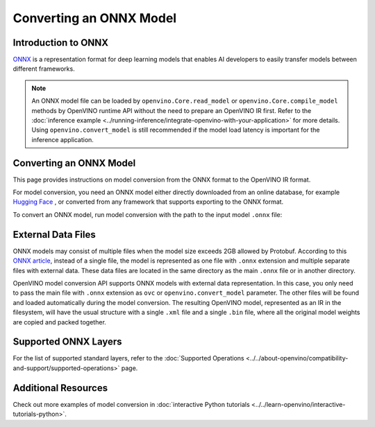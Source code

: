 Converting an ONNX Model
========================


.. meta::
   :description: Learn how to convert a model from the
                 ONNX format to the OpenVINO Model.

Introduction to ONNX
####################

`ONNX <https://github.com/onnx/onnx>`__ is a representation format for deep learning models
that enables AI developers to easily transfer models between different frameworks.

.. note::

   An ONNX model file can be loaded by ``openvino.Core.read_model`` or
   ``openvino.Core.compile_model`` methods by OpenVINO runtime API without the need to
   prepare an OpenVINO IR first. Refer to the
   :doc:`inference example <../running-inference/integrate-openvino-with-your-application>`
   for more details. Using ``openvino.convert_model`` is still recommended if the model
   load latency is important for the inference application.

Converting an ONNX Model
########################

This page provides instructions on model conversion from the ONNX format to the
OpenVINO IR format.

For model conversion, you need an ONNX model either directly downloaded from
an online database, for example `Hugging Face <https://huggingface.co/models>`__ , or
converted from any framework that supports exporting to the ONNX format.

To convert an ONNX model, run model conversion with the path to the input
model ``.onnx`` file:

.. tab-set::

   .. tab-item:: Python
      :sync: py

      .. code-block:: py

         import openvino as ov
         ov.convert_model('your_model_file.onnx')

   .. tab-item:: CLI
      :sync: cli

      .. code-block:: sh

         ovc your_model_file.onnx

External Data Files
###################

ONNX models may consist of multiple files when the model size exceeds 2GB allowed by Protobuf. According to this `ONNX article <https://github.com/onnx/onnx/blob/main/docs/ExternalData.md>`__, instead of a single file, the model is represented as one file with ``.onnx`` extension and multiple separate files with external data. These data files are located in the same directory as the main ``.onnx`` file or in another directory.

OpenVINO model conversion API supports ONNX models with external data representation. In this case, you only need to pass the main file with ``.onnx`` extension as ``ovc`` or ``openvino.convert_model`` parameter. The other files will be found and loaded automatically during the model conversion. The resulting OpenVINO model, represented as an IR in the filesystem, will have the usual structure with a single ``.xml`` file and a single ``.bin`` file, where all the original model weights are copied and packed together.

Supported ONNX Layers
#####################

For the list of supported standard layers, refer to the
:doc:`Supported Operations <../../about-openvino/compatibility-and-support/supported-operations>`
page.

Additional Resources
####################

Check out more examples of model conversion in
:doc:`interactive Python tutorials <../../learn-openvino/interactive-tutorials-python>`.

